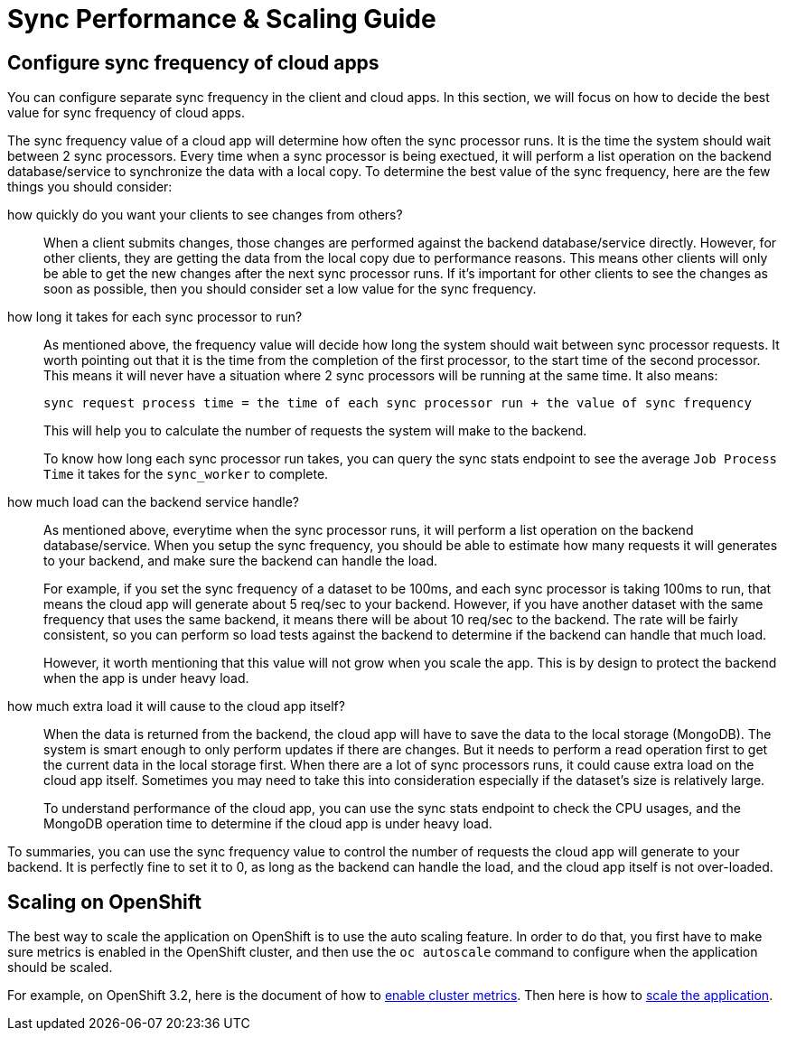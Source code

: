 [[sync-performance-scaling-guide]]
= Sync Performance & Scaling Guide

== Configure sync frequency of cloud apps

You can configure separate sync frequency in the client and cloud apps. In this section, we will focus on how to decide the best value for sync frequency of cloud apps.

The sync frequency value of a cloud app will determine how often the sync processor runs. It is the time the system should wait between 2 sync processors. Every time when a sync processor is being exectued, it will perform a list operation on the backend database/service to synchronize the data with a local copy. To determine the best value of the sync frequency, here are the few things you should consider:

how quickly do you want your clients to see changes from others?::

When a client submits changes, those changes are performed against the backend database/service directly. However, for other clients, they are getting the data from the local copy due to performance reasons. This means other clients will only be able to get the new changes after the next sync processor runs. If it's important for other clients to see the changes as soon as possible, then you should consider set a low value for the sync frequency.

how long it takes for each sync processor to run?::

As mentioned above, the frequency value will decide how long the system should wait between sync processor requests. It worth pointing out that it is the time from the completion of the first processor, to the start time of the second processor. This means it will never have a situation where 2 sync processors will be running at the same time. It also means:

  sync request process time = the time of each sync processor run + the value of sync frequency

+
This will help you to calculate the number of requests the system will make to the backend.
+
To know how long each sync processor run takes, you can query the sync stats endpoint to see the average `Job Process Time` it takes for the `sync_worker` to complete.

how much load can the backend service handle?::

As mentioned above, everytime when the sync processor runs, it will perform a list operation on the backend database/service. When you setup the sync frequency, you should be able to estimate how many requests it will generates to your backend, and make sure the backend can handle the load.
+
For example, if you set the sync frequency of a dataset to be 100ms, and each sync processor is taking 100ms to run, that means the cloud app will generate about 5 req/sec to your backend. However, if you have another dataset with the same frequency that uses the same backend, it means there will be about 10 req/sec to the backend. The rate will be fairly consistent, so you can perform so load tests against the backend to determine if the backend can handle that much load.
+
However, it worth mentioning that this value will not grow when you scale the app. This is by design to protect the backend when the app is under heavy load.

how much extra load it will cause to the cloud app itself?::

When the data is returned from the backend, the cloud app will have to save the data to the local storage (MongoDB). The system is smart enough to only perform updates if there are changes. But it needs to perform a read operation first to get the current data in the local storage first. When there are a lot of sync processors runs, it could cause extra load on the cloud app itself. Sometimes you may need to take this into consideration especially if the dataset's size is relatively large.
+
To understand performance of the cloud app, you can use the sync stats endpoint to check the CPU usages, and the MongoDB operation time to determine if the cloud app is under heavy load.

To summaries, you can use the sync frequency value to control the number of requests the cloud app will generate to your backend. It is perfectly fine to set it to 0, as long as the backend can handle the load, and the cloud app itself is not over-loaded.

== Scaling on OpenShift

The best way to scale the application on OpenShift is to use the auto scaling feature. In order to do that, you first have to make sure metrics is enabled in the OpenShift cluster, and then use the `oc autoscale` command to configure when the application should be scaled.

For example, on OpenShift 3.2, here is the document of how to https://docs.openshift.com/enterprise/3.2/install_config/cluster_metrics.html#metrics-deployer[enable cluster metrics]. Then here is how to https://docs.openshift.com/enterprise/3.2/dev_guide/pod_autoscaling.html#dev-guide-pod-autoscaling[scale the application].